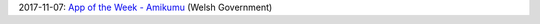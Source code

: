 2017-11-07: `App of the Week - Amikumu <http://cymraeg.gov.wales/news/index/ApyrWythnosAmikumu?lang=en>`_ (Welsh Government)
